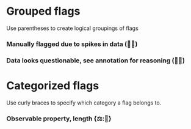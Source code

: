 * Grouped flags

Use parentheses to create logical groupings of flags

*** Manually flagged due to spikes in data (🤚🦔)
*** Data looks questionable, see annotation for reasoning (🤔💬)

* Categorized flags

Use curly braces to specify which category a flag belongs to.

*** Observable property, length {⚖:📏}
